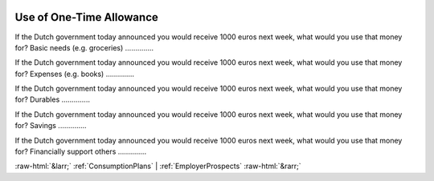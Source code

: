.. _UseofOne-TimeAllowance:

 
 .. role:: raw-html(raw) 
        :format: html 

Use of One-Time Allowance
=========================

If the Dutch government today announced you would receive 1000 euros next week, what would you use that money for? Basic needs (e.g. groceries)  .............. 


If the Dutch government today announced you would receive 1000 euros next week, what would you use that money for? Expenses (e.g. books)  .............. 


If the Dutch government today announced you would receive 1000 euros next week, what would you use that money for? Durables  .............. 


If the Dutch government today announced you would receive 1000 euros next week, what would you use that money for? Savings  .............. 


If the Dutch government today announced you would receive 1000 euros next week, what would you use that money for? Financially support others  .............. 



:raw-html:`&larr;` :ref:`ConsumptionPlans` | :ref:`EmployerProspects` :raw-html:`&rarr;`
